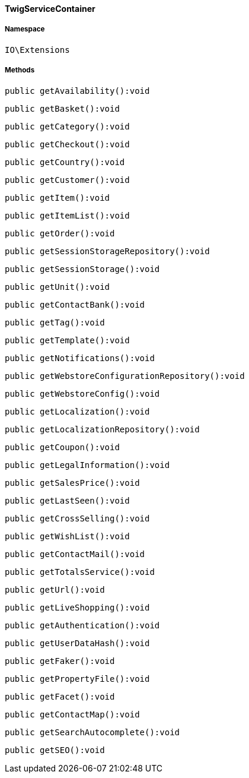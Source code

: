 :table-caption!:
:example-caption!:
:source-highlighter: prettify
:sectids!:

[[io__twigservicecontainer]]
==== TwigServiceContainer





===== Namespace

`IO\Extensions`






===== Methods

[source%nowrap, php]
----

public getAvailability():void

----

    







[source%nowrap, php]
----

public getBasket():void

----

    







[source%nowrap, php]
----

public getCategory():void

----

    







[source%nowrap, php]
----

public getCheckout():void

----

    







[source%nowrap, php]
----

public getCountry():void

----

    







[source%nowrap, php]
----

public getCustomer():void

----

    







[source%nowrap, php]
----

public getItem():void

----

    







[source%nowrap, php]
----

public getItemList():void

----

    







[source%nowrap, php]
----

public getOrder():void

----

    







[source%nowrap, php]
----

public getSessionStorageRepository():void

----

    







[source%nowrap, php]
----

public getSessionStorage():void

----

    







[source%nowrap, php]
----

public getUnit():void

----

    







[source%nowrap, php]
----

public getContactBank():void

----

    







[source%nowrap, php]
----

public getTag():void

----

    







[source%nowrap, php]
----

public getTemplate():void

----

    







[source%nowrap, php]
----

public getNotifications():void

----

    







[source%nowrap, php]
----

public getWebstoreConfigurationRepository():void

----

    







[source%nowrap, php]
----

public getWebstoreConfig():void

----

    







[source%nowrap, php]
----

public getLocalization():void

----

    







[source%nowrap, php]
----

public getLocalizationRepository():void

----

    







[source%nowrap, php]
----

public getCoupon():void

----

    







[source%nowrap, php]
----

public getLegalInformation():void

----

    







[source%nowrap, php]
----

public getSalesPrice():void

----

    







[source%nowrap, php]
----

public getLastSeen():void

----

    







[source%nowrap, php]
----

public getCrossSelling():void

----

    







[source%nowrap, php]
----

public getWishList():void

----

    







[source%nowrap, php]
----

public getContactMail():void

----

    







[source%nowrap, php]
----

public getTotalsService():void

----

    







[source%nowrap, php]
----

public getUrl():void

----

    







[source%nowrap, php]
----

public getLiveShopping():void

----

    







[source%nowrap, php]
----

public getAuthentication():void

----

    







[source%nowrap, php]
----

public getUserDataHash():void

----

    







[source%nowrap, php]
----

public getFaker():void

----

    







[source%nowrap, php]
----

public getPropertyFile():void

----

    







[source%nowrap, php]
----

public getFacet():void

----

    







[source%nowrap, php]
----

public getContactMap():void

----

    







[source%nowrap, php]
----

public getSearchAutocomplete():void

----

    







[source%nowrap, php]
----

public getSEO():void

----

    








